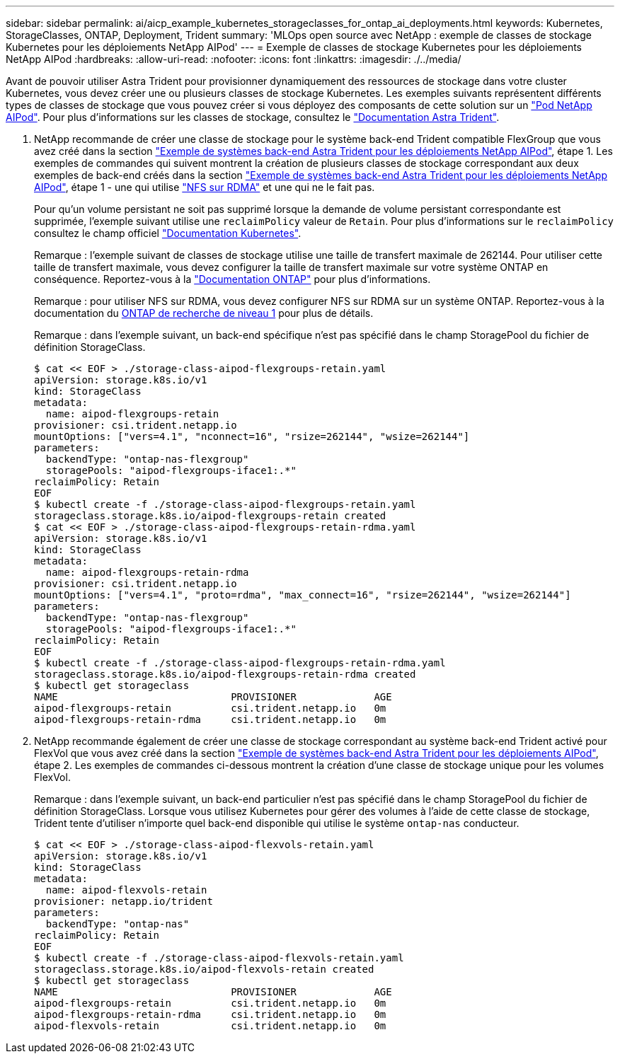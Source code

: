 ---
sidebar: sidebar 
permalink: ai/aicp_example_kubernetes_storageclasses_for_ontap_ai_deployments.html 
keywords: Kubernetes, StorageClasses, ONTAP, Deployment, Trident 
summary: 'MLOps open source avec NetApp : exemple de classes de stockage Kubernetes pour les déploiements NetApp AIPod' 
---
= Exemple de classes de stockage Kubernetes pour les déploiements NetApp AIPod
:hardbreaks:
:allow-uri-read: 
:nofooter: 
:icons: font
:linkattrs: 
:imagesdir: ./../media/


[role="lead"]
Avant de pouvoir utiliser Astra Trident pour provisionner dynamiquement des ressources de stockage dans votre cluster Kubernetes, vous devez créer une ou plusieurs classes de stockage Kubernetes. Les exemples suivants représentent différents types de classes de stockage que vous pouvez créer si vous déployez des composants de cette solution sur un link:https://docs.netapp.com/us-en/netapp-solutions/ai/aipod_nv_intro.html["Pod NetApp AIPod"]. Pour plus d'informations sur les classes de stockage, consultez le link:https://docs.netapp.com/us-en/trident/index.html["Documentation Astra Trident"].

. NetApp recommande de créer une classe de stockage pour le système back-end Trident compatible FlexGroup que vous avez créé dans la section link:aicp_example_trident_backends_for_ontap_ai_deployments.html["Exemple de systèmes back-end Astra Trident pour les déploiements NetApp AIPod"], étape 1. Les exemples de commandes qui suivent montrent la création de plusieurs classes de stockage correspondant aux deux exemples de back-end créés dans la section link:aicp_example_trident_backends_for_ontap_ai_deployments.html["Exemple de systèmes back-end Astra Trident pour les déploiements NetApp AIPod"], étape 1 - une qui utilise link:https://docs.netapp.com/us-en/ontap/nfs-rdma/["NFS sur RDMA"] et une qui ne le fait pas.
+
Pour qu'un volume persistant ne soit pas supprimé lorsque la demande de volume persistant correspondante est supprimée, l'exemple suivant utilise une `reclaimPolicy` valeur de `Retain`. Pour plus d'informations sur le `reclaimPolicy` consultez le champ officiel https://kubernetes.io/docs/concepts/storage/storage-classes/["Documentation Kubernetes"^].

+
Remarque : l'exemple suivant de classes de stockage utilise une taille de transfert maximale de 262144. Pour utiliser cette taille de transfert maximale, vous devez configurer la taille de transfert maximale sur votre système ONTAP en conséquence. Reportez-vous à la link:https://docs.netapp.com/us-en/ontap/nfs-admin/nfsv3-nfsv4-performance-tcp-transfer-size-concept.html["Documentation ONTAP"] pour plus d'informations.

+
Remarque : pour utiliser NFS sur RDMA, vous devez configurer NFS sur RDMA sur un système ONTAP. Reportez-vous à la documentation du https://docs.netapp.com/us-en/ontap/nfs-rdma/[ONTAP de recherche de niveau 1] pour plus de détails.

+
Remarque : dans l'exemple suivant, un back-end spécifique n'est pas spécifié dans le champ StoragePool du fichier de définition StorageClass.

+
....
$ cat << EOF > ./storage-class-aipod-flexgroups-retain.yaml
apiVersion: storage.k8s.io/v1
kind: StorageClass
metadata:
  name: aipod-flexgroups-retain
provisioner: csi.trident.netapp.io
mountOptions: ["vers=4.1", "nconnect=16", "rsize=262144", "wsize=262144"]
parameters:
  backendType: "ontap-nas-flexgroup"
  storagePools: "aipod-flexgroups-iface1:.*"
reclaimPolicy: Retain
EOF
$ kubectl create -f ./storage-class-aipod-flexgroups-retain.yaml
storageclass.storage.k8s.io/aipod-flexgroups-retain created
$ cat << EOF > ./storage-class-aipod-flexgroups-retain-rdma.yaml
apiVersion: storage.k8s.io/v1
kind: StorageClass
metadata:
  name: aipod-flexgroups-retain-rdma
provisioner: csi.trident.netapp.io
mountOptions: ["vers=4.1", "proto=rdma", "max_connect=16", "rsize=262144", "wsize=262144"]
parameters:
  backendType: "ontap-nas-flexgroup"
  storagePools: "aipod-flexgroups-iface1:.*"
reclaimPolicy: Retain
EOF
$ kubectl create -f ./storage-class-aipod-flexgroups-retain-rdma.yaml
storageclass.storage.k8s.io/aipod-flexgroups-retain-rdma created
$ kubectl get storageclass
NAME                             PROVISIONER             AGE
aipod-flexgroups-retain          csi.trident.netapp.io   0m
aipod-flexgroups-retain-rdma     csi.trident.netapp.io   0m
....
. NetApp recommande également de créer une classe de stockage correspondant au système back-end Trident activé pour FlexVol que vous avez créé dans la section link:aicp_example_trident_backends_for_ontap_ai_deployments.html["Exemple de systèmes back-end Astra Trident pour les déploiements AIPod"], étape 2. Les exemples de commandes ci-dessous montrent la création d'une classe de stockage unique pour les volumes FlexVol.
+
Remarque : dans l'exemple suivant, un back-end particulier n'est pas spécifié dans le champ StoragePool du fichier de définition StorageClass. Lorsque vous utilisez Kubernetes pour gérer des volumes à l'aide de cette classe de stockage, Trident tente d'utiliser n'importe quel back-end disponible qui utilise le système `ontap-nas` conducteur.

+
....
$ cat << EOF > ./storage-class-aipod-flexvols-retain.yaml
apiVersion: storage.k8s.io/v1
kind: StorageClass
metadata:
  name: aipod-flexvols-retain
provisioner: netapp.io/trident
parameters:
  backendType: "ontap-nas"
reclaimPolicy: Retain
EOF
$ kubectl create -f ./storage-class-aipod-flexvols-retain.yaml
storageclass.storage.k8s.io/aipod-flexvols-retain created
$ kubectl get storageclass
NAME                             PROVISIONER             AGE
aipod-flexgroups-retain          csi.trident.netapp.io   0m
aipod-flexgroups-retain-rdma     csi.trident.netapp.io   0m
aipod-flexvols-retain            csi.trident.netapp.io   0m
....

